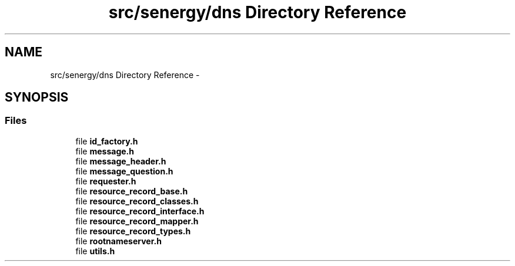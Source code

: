 .TH "src/senergy/dns Directory Reference" 3 "Tue Feb 11 2014" "Version 1.0" "Senergy" \" -*- nroff -*-
.ad l
.nh
.SH NAME
src/senergy/dns Directory Reference \- 
.SH SYNOPSIS
.br
.PP
.SS "Files"

.in +1c
.ti -1c
.RI "file \fBid_factory\&.h\fP"
.br
.ti -1c
.RI "file \fBmessage\&.h\fP"
.br
.ti -1c
.RI "file \fBmessage_header\&.h\fP"
.br
.ti -1c
.RI "file \fBmessage_question\&.h\fP"
.br
.ti -1c
.RI "file \fBrequester\&.h\fP"
.br
.ti -1c
.RI "file \fBresource_record_base\&.h\fP"
.br
.ti -1c
.RI "file \fBresource_record_classes\&.h\fP"
.br
.ti -1c
.RI "file \fBresource_record_interface\&.h\fP"
.br
.ti -1c
.RI "file \fBresource_record_mapper\&.h\fP"
.br
.ti -1c
.RI "file \fBresource_record_types\&.h\fP"
.br
.ti -1c
.RI "file \fBrootnameserver\&.h\fP"
.br
.ti -1c
.RI "file \fButils\&.h\fP"
.br
.in -1c

